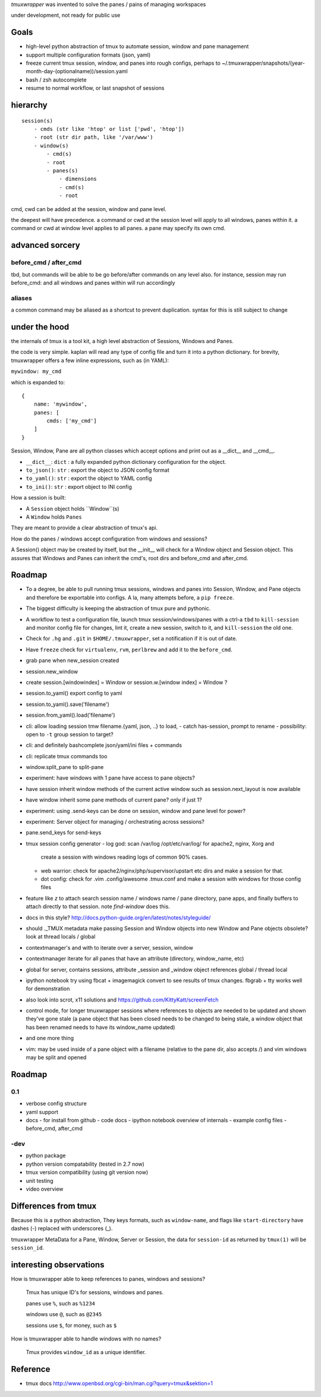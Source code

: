 `tmuxwrapper` was invented to solve the panes / pains of managing
workspaces

under development, not ready for public use

Goals
-----

- high-level python abstraction of tmux to automate session, window and
  pane management
- support multiple configuration formats (json, yaml)
- freeze current tmux session, window, and panes into rough configs, perhaps
  to ~/.tmuxwrapper/snapshots/(year-month-day-(optionalname))/session.yaml
- bash / zsh autocomplete
- resume to normal workflow, or last snapshot of sessions


hierarchy
---------

::

   session(s)
       - cmds (str like 'htop' or list ['pwd', 'htop'])
       - root (str dir path, like '/var/www')
       - window(s)
           - cmd(s)
           - root
           - panes(s)
               - dimensions
               - cmd(s)
               - root

cmd, cwd can be added at the session, window and pane level.

the deepest will have precedence. a command or cwd at the session level
will apply to all windows, panes within it. a command or cwd at window
level applies to all panes. a pane may specify its own cmd.

advanced sorcery
----------------

before_cmd / after_cmd
""""""""""""""""""""""

tbd, but commands will be able to be go before/after commands on any
level also. for instance, session may run before_cmd: and all windows
and panes within will run accordingly

aliases
"""""""

a common command may be aliased as a shortcut to prevent duplication.
syntax for this is still subject to change

under the hood
--------------

the internals of tmux is a tool kit, a high level abstraction of Sessions,
Windows and Panes.

the code is very simple. kaplan will read any type of config file and
turn it into a python dictionary. for brevity, tmuxwrapper offers a
few inline expressions, such as (in YAML):

``mywindow: my_cmd``

which is expanded to:

::

    {
        name: 'mywindow',
        panes: [
            cmds: ['my_cmd']
        ]
    }

Session, Window, Pane are all python classes which accept options and
print out as a __dict__ and __cmd__.

- ``__dict__``: ``dict`` : a fully expanded python dictionary configuration for  the object.
- ``to_json()``: ``str`` : export the object to JSON config format
- ``to_yaml()``: ``str`` : export the object to YAML config
- ``to_ini()``: ``str`` : export object to INI config

How a session is built:

* A ``Session`` object holds ``Window``(s)
* A ``Window`` holds ``Panes``

They are meant to provide a clear abstraction of tmux's api.

How do the panes / windows accept configuration from windows and
sessions?

A Session() object may be created by itself, but the __init__ will
check for a Window object and Session object. This assures that Windows
and Panes can inherit the cmd's, root dirs and before_cmd and
after_cmd.

Roadmap
-------

- To a degree, be able to pull running tmux sessions, windows and panes
  into Session, Window, and Pane objects and therefore be exportable
  into configs. A la, many attempts before, a ``pip freeze``.
- The biggest difficulty is keeping the abstraction of tmux pure and
  pythonic.
- A workflow to test a configuration file, launch tmux session/windows/panes
  with a ctrl-a ``tbd`` to ``kill-session`` and monitor config file for changes,
  lint it, create a new session, switch to it, and ``kill-session`` the old
  one.
- Check for ``.hg`` and ``.git`` in ``$HOME/.tmuxwrapper``, set a
  notification if it is out of date.
- Have ``freeze`` check for ``virtualenv``, ``rvm``, ``perlbrew`` and add
  it to the ``before_cmd``.
- grab pane when new_session created
- session.new_window
- create session.[windowindex] = Window or session.w.[window index] = Window ?
- session.to_yaml() export config to yaml
- session.to_yaml().save('filename')
- session.from_yaml().load('filename')
- cli: allow loading session   tmw filename.{yaml, json, ..} to load,
  - catch has-session, prompt to rename
  - possibility: open to ``-t`` group session to target?
- cli: and definitely bashcomplete json/yaml/ini files + commands
- cli: replicate tmux commands too
- window.split_pane to split-pane
- experiment: have windows with 1 pane have access to pane objects?
- have session inherit  window methods of the current active window
  such as session.next_layout is now available
- have window inherit some pane methods of current pane? only if just 1?
- experiment: using .send-keys can be done on session, window and pane
  level for power?
- experiment: Server object for managing / orchestrating across sessions?
- pane.send_keys for send-keys
- tmux session config generator
  - log god: scan /var/log /opt/etc/var/log/ for apache2, nginx, Xorg and
    create a session with windows reading logs of common 90% cases.
  - web warrior: check for apache2/nginx/php/supervisor/upstart etc dirs
    and make a session for that.
  - dot config: check for .vim .config/awesome .tmux.conf and make a
    session with windows for those config files
- feature like `z` to attach search session name / windows name / pane
  directory, pane apps, and finally buffers to attach directly to that
  session.  note `find-window` does this.
- docs in this style?
  http://docs.python-guide.org/en/latest/notes/styleguide/
- should ._TMUX metadata make passing Session and Window objects into new
  Window and Pane objects obsolete? look at thread locals / global
- contextmanager's and with to iterate over a server, session, window
- contextmanager iterate for all panes that have an attribute (directory,
  window_name, etc)
- global for server, contains sessions, attribute _session and
  _window object references global / thread local
- ipython notebook try using fbcat + imagemagick convert to see results
  of tmux changes.  fbgrab + tty works well for demonstration
- also look into scrot, x11 solutions and
  https://github.com/KittyKatt/screenFetch
- control mode, for longer tmuxwrapper sessions where references to
  objects are needed to be updated and shown they've gone stale (a pane
  object that has been closed needs to be changed to being stale, a window
  object that has been renamed needs to have its window_name updated)
- and one more thing
- vim: may be used inside of a pane object with a filename (relative to
  the pane dir, also accepts /) and vim windows may be split and opened

Roadmap
-------

0.1
"""

- verbose config structure
- yaml support
- docs
  - for install from github
  - code docs
  - ipython notebook overview of internals
  - example config files
  - before_cmd, after_cmd

-dev
""""

- python package
- python version compatability (tested in 2.7 now)
- tmux version compatibility (using git version now)
- unit testing
- video overview

Differences from tmux
---------------------

Because this is a python abstraction, They keys formats, such as
``window-name``, and flags like ``start-directory`` have dashes (-)
replaced with underscores (_).

tmuxwrapper MetaData for a Pane, Window, Server or Session, the data
for ``session-id`` as returned by ``tmux(1)`` will be ``session_id``.


interesting observations
------------------------

How is tmuxwrapper able to keep references to panes, windows and sessions?

    Tmux has unique ID's for sessions, windows and panes.

    panes use ``%``, such as ``%1234``

    windows use ``@``, such as ``@2345``

    sessions use ``$``, for money, such as ``$``



How is tmuxwrapper able to handle windows with no names?

    Tmux provides ``window_id`` as a unique identifier.

Reference
---------

* tmux docs http://www.openbsd.org/cgi-bin/man.cgi?query=tmux&sektion=1
